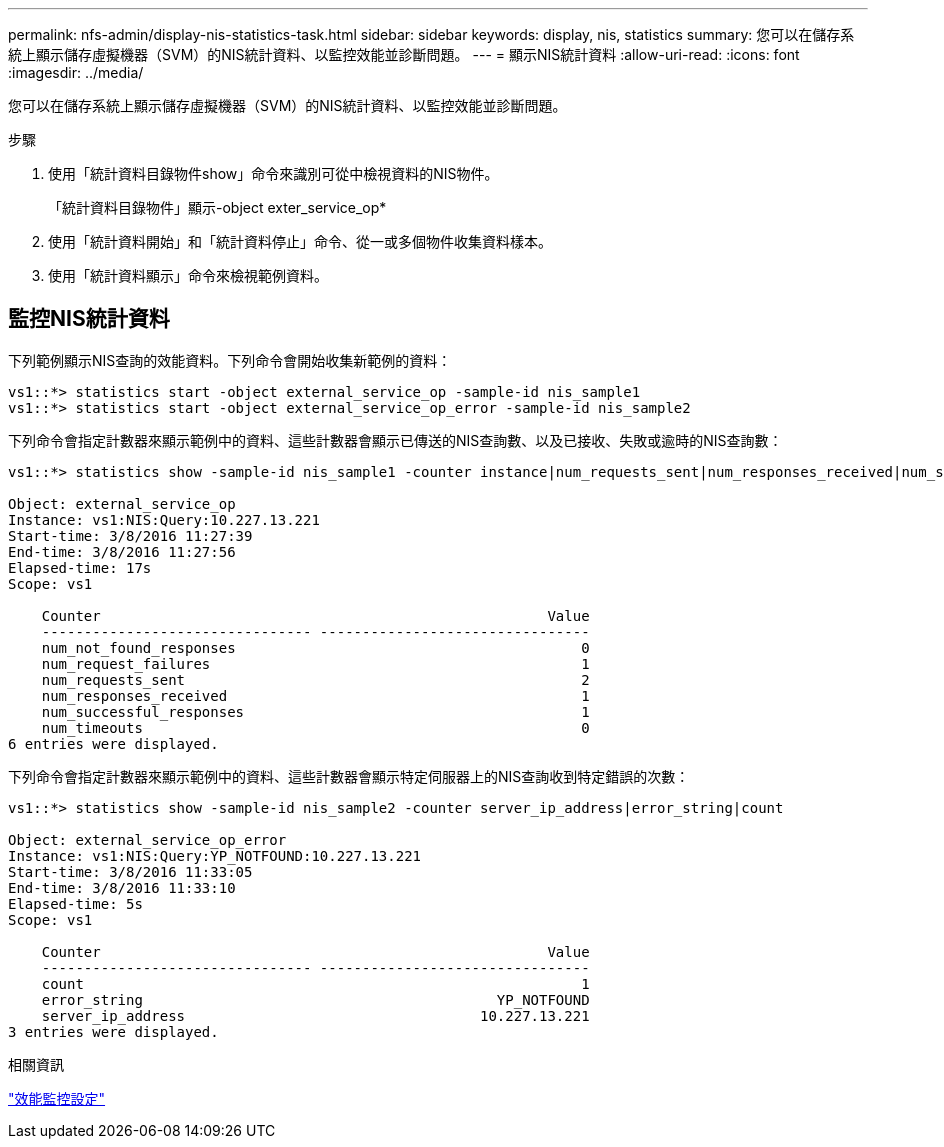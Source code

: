 ---
permalink: nfs-admin/display-nis-statistics-task.html 
sidebar: sidebar 
keywords: display, nis, statistics 
summary: 您可以在儲存系統上顯示儲存虛擬機器（SVM）的NIS統計資料、以監控效能並診斷問題。 
---
= 顯示NIS統計資料
:allow-uri-read: 
:icons: font
:imagesdir: ../media/


[role="lead"]
您可以在儲存系統上顯示儲存虛擬機器（SVM）的NIS統計資料、以監控效能並診斷問題。

.步驟
. 使用「統計資料目錄物件show」命令來識別可從中檢視資料的NIS物件。
+
「統計資料目錄物件」顯示-object exter_service_op*

. 使用「統計資料開始」和「統計資料停止」命令、從一或多個物件收集資料樣本。
. 使用「統計資料顯示」命令來檢視範例資料。




== 監控NIS統計資料

下列範例顯示NIS查詢的效能資料。下列命令會開始收集新範例的資料：

[listing]
----
vs1::*> statistics start -object external_service_op -sample-id nis_sample1
vs1::*> statistics start -object external_service_op_error -sample-id nis_sample2
----
下列命令會指定計數器來顯示範例中的資料、這些計數器會顯示已傳送的NIS查詢數、以及已接收、失敗或逾時的NIS查詢數：

[listing]
----
vs1::*> statistics show -sample-id nis_sample1 -counter instance|num_requests_sent|num_responses_received|num_successful_responses|num_timeouts|num_request_failures|num_not_found_responses

Object: external_service_op
Instance: vs1:NIS:Query:10.227.13.221
Start-time: 3/8/2016 11:27:39
End-time: 3/8/2016 11:27:56
Elapsed-time: 17s
Scope: vs1

    Counter                                                     Value
    -------------------------------- --------------------------------
    num_not_found_responses                                         0
    num_request_failures                                            1
    num_requests_sent                                               2
    num_responses_received                                          1
    num_successful_responses                                        1
    num_timeouts                                                    0
6 entries were displayed.
----
下列命令會指定計數器來顯示範例中的資料、這些計數器會顯示特定伺服器上的NIS查詢收到特定錯誤的次數：

[listing]
----
vs1::*> statistics show -sample-id nis_sample2 -counter server_ip_address|error_string|count

Object: external_service_op_error
Instance: vs1:NIS:Query:YP_NOTFOUND:10.227.13.221
Start-time: 3/8/2016 11:33:05
End-time: 3/8/2016 11:33:10
Elapsed-time: 5s
Scope: vs1

    Counter                                                     Value
    -------------------------------- --------------------------------
    count                                                           1
    error_string                                          YP_NOTFOUND
    server_ip_address                                   10.227.13.221
3 entries were displayed.
----
.相關資訊
link:../performance-config/index.html["效能監控設定"]

